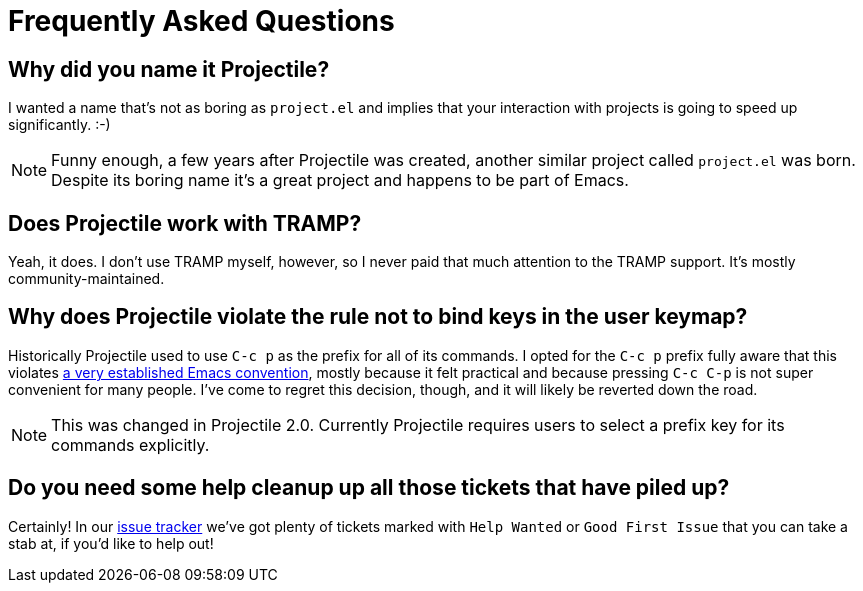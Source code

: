 = Frequently Asked Questions

== Why did you name it Projectile?

I wanted a name that's not as boring as `project.el` and implies that your
interaction with projects is going to speed up significantly. :-)

NOTE: Funny enough, a few years after Projectile was created, another similar
project called `project.el` was born. Despite its boring name it's a great
project and happens to be part of Emacs.

== Does Projectile work with TRAMP?

Yeah, it does. I don't use TRAMP myself, however, so I never paid that
much attention to the TRAMP support. It's mostly community-maintained.

== Why does Projectile violate the rule not to bind keys in the user keymap?

Historically Projectile used to use `C-c p` as the prefix for all of its commands.
I opted for the `C-c p` prefix fully aware that this violates https://www.gnu.org/software/emacs/manual/html_node/elisp/Key-Binding-Conventions.html[a very
established Emacs
convention],
mostly because it felt practical and because pressing `C-c C-p` is not
super convenient for many people. I've come to regret this decision,
though, and it will likely be reverted down the road.

NOTE: This was changed in Projectile 2.0. Currently Projectile requires
users to select a prefix key for its commands explicitly.

== Do you need some help cleanup up all those tickets that have piled up?

Certainly! In our https://github.com/bbatsov/projectile/issues/[issue
tracker] we've got
plenty of tickets marked with `Help Wanted` or `Good First Issue` that
you can take a stab at, if you'd like to help out!

